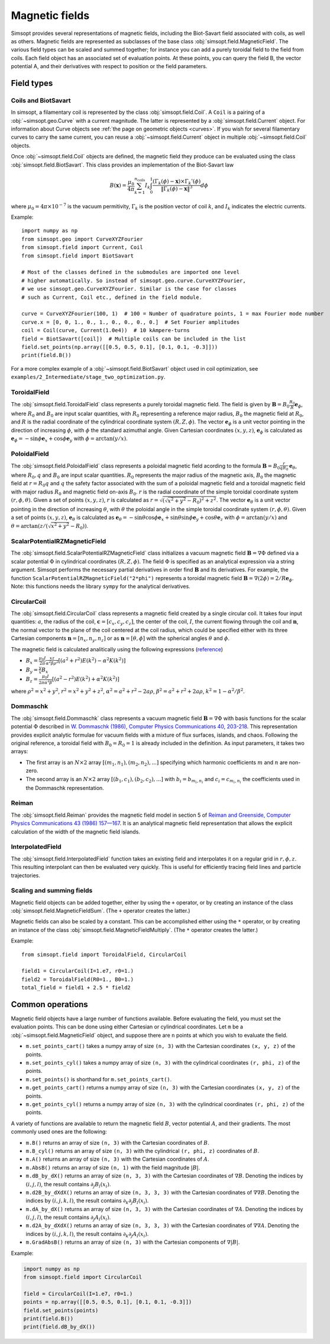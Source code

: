 Magnetic fields
---------------

Simsopt provides several representations of magnetic fields, including
the Biot-Savart field associated with coils, as well as others.
Magnetic fields are represented as subclasses of the base class
:obj:`simsopt.field.MagneticField`.  The various field
types can be scaled and summed together; for instance you can add a
purely toroidal field to the field from coils.  Each field object has
an associated set of evaluation points.  At these points, you can
query the field B, the vector potential A, and their derivatives with
respect to position or the field parameters.


Field types
^^^^^^^^^^^

Coils and BiotSavart
~~~~~~~~~~~~~~~~~~~~

In simsopt, a filamentary coil is represented by the class
:obj:`simsopt.field.Coil`. A ``Coil`` is a pairing of a
:obj:`~simsopt.geo.Curve` with a current magnitude. The latter
is represented by a :obj:`simsopt.field.Current` object.  For
information about Curve objects see :ref:`the page on geometric
objects <curves>`. If you wish for several filamentary curves to carry
the same current, you can reuse a :obj:`~simsopt.field.Current`
object in multiple :obj:`~simsopt.field.Coil` objects. 

Once :obj:`~simsopt.field.Coil` objects are defined, the magnetic
field they produce can be evaluated using the class
:obj:`simsopt.field.BiotSavart`. This class provides an
implementation of the Biot-Savart law

.. math::

  B(\mathbf{x}) = \frac{\mu_0}{4\pi} \sum_{k=1}^{n_\mathrm{coils}} I_k \int_0^1 \frac{(\Gamma_k(\phi)-\mathbf{x})\times \Gamma_k'(\phi)}{\|\Gamma_k(\phi)-\mathbf{x}\|^3} d\phi

where :math:`\mu_0=4\pi \times 10^{-7}` is the vacuum permitivity,
:math:`\Gamma_k` is the position vector of coil :math:`k`, and :math:`I_k`
indicates the electric currents.

Example::

  import numpy as np
  from simsopt.geo import CurveXYZFourier
  from simsopt.field import Current, Coil
  from simsopt.field import BiotSavart

  # Most of the classes defined in the submodules are imported one level 
  # higher automatically. So instead of simsopt.geo.curve.CurveXYZFourier,
  # we use simsopt.geo.CurveXYZFourier. Similar is the case for classes
  # such as Current, Coil etc., defined in the field module.

  curve = CurveXYZFourier(100, 1)  # 100 = Number of quadrature points, 1 = max Fourier mode number
  curve.x = [0, 0, 1., 0., 1., 0., 0., 0., 0.]  # Set Fourier amplitudes
  coil = Coil(curve, Current(1.0e4))  # 10 kAmpere-turns
  field = BiotSavart([coil])  # Multiple coils can be included in the list 
  field.set_points(np.array([[0.5, 0.5, 0.1], [0.1, 0.1, -0.3]]))
  print(field.B())

For a more complex example of a
:obj:`~simsopt.field.BiotSavart` object used in coil
optimization, see
``examples/2_Intermediate/stage_two_optimization.py``.

ToroidalField
~~~~~~~~~~~~~

The :obj:`simsopt.field.ToroidalField` class
represents a purely toroidal magnetic field. The field is given by
:math:`\mathbf B = B_0 \frac{R_0}{R} \mathbf e_\phi`, where
:math:`R_0` and :math:`B_0` are input scalar quantities, with
:math:`R_0` representing a reference major radius, :math:`B_0` the
magnetic field at :math:`R_0`, and :math:`R` is the radial coordinate
of the cylindrical coordinate system :math:`(R,Z,\phi)`.  The vector
:math:`\mathbf e_\phi` is a unit vector pointing in the direction of
increasing :math:`\phi`, with :math:`\phi` the standard azimuthal
angle. Given Cartesian coordinates :math:`(x,y,z)`, :math:`\mathbf e_\phi`
is calculated as :math:`\mathbf e_\phi=-\sin \phi \mathbf e_x+\cos
\phi \mathbf e_y` with :math:`\phi=\arctan(y/x)`.

PoloidalField
~~~~~~~~~~~~~

The :obj:`simsopt.field.PoloidalField` class
represents a poloidal magnetic field acording to the formula
:math:`\mathbf B = B_0 \frac{r}{q R_0} \mathbf e_\theta`, where
:math:`R_0, q` and :math:`B_0` are input scalar
quantities. :math:`R_0` represents the major radius of the magnetic
axis, :math:`B_0` the magnetic field at :math:`r=R_0 q` and :math:`q`
the safety factor associated with the sum of a poloidal magnetic field
and a toroidal magnetic field with major radius :math:`R_0` and
magnetic field on-axis :math:`B_0`. :math:`r` is the radial coordinate
of the simple toroidal coordinate system
:math:`(r,\phi,\theta)`. Given a set of points :math:`(x,y,z)`,
:math:`r` is calculated as
:math:`r=\sqrt{(\sqrt{x^2+y^2}-R_0)^2+z^2}`. The vector :math:`\mathbf
e_\theta` is a unit vector pointing in the direction of increasing
:math:`\theta`, with :math:`\theta` the poloidal angle in the simple
toroidal coordinate system :math:`(r,\phi,\theta)`. Given a set of
points :math:`(x,y,z)`, :math:`\mathbf e_\theta` is calculated as
:math:`\mathbf e_\theta=-\sin \theta \cos \phi \mathbf e_x+\sin \theta
\sin \phi \mathbf e_y+\cos \theta \mathbf e_z` with
:math:`\phi=\arctan(y/x)` and
:math:`\theta=\arctan(z/(\sqrt{x^2+y^2}-R_0))`.

ScalarPotentialRZMagneticField
~~~~~~~~~~~~~~~~~~~~~~~~~~~~~~

The
:obj:`simsopt.field.ScalarPotentialRZMagneticField`
class initializes a vacuum magnetic field :math:`\mathbf B = \nabla
\Phi` defined via a scalar potential :math:`\Phi` in cylindrical
coordinates :math:`(R,Z,\phi)`. The field :math:`\Phi` is specified as
an analytical expression via a string argument. Simsopt performs the
necessary partial derivatives in order find :math:`\mathbf B` and its
derivatives. For example, the function
``ScalarPotentialRZMagneticField("2*phi")`` represents a toroidal
magnetic field :math:`\mathbf B = \nabla (2\phi)=2/R \mathbf e_\phi`.
Note: this functions needs the library ``sympy`` for the analytical
derivatives.

CircularCoil
~~~~~~~~~~~~

The :obj:`simsopt.field.CircularCoil` class
represents a magnetic field created by a single circular coil. It
takes four input quantities: :math:`a`, the radius of the coil,
:math:`\mathbf c=[c_x,c_y,c_z]`, the center of the coil, :math:`I`,
the current flowing through the coil and :math:`\mathbf n`, the normal
vector to the plane of the coil centered at the coil radius, which
could be specified either with its three Cartesian components
:math:`\mathbf n=[n_x,n_y,n_z]` or as :math:`\mathbf n=[\theta,\phi]`
with the spherical angles :math:`\theta` and :math:`\phi`.

The magnetic field is calculated analitically using the following
expressions (`reference
<https://ntrs.nasa.gov/citations/20010038494>`_)

- :math:`B_x=\frac{\mu_0 I}{2\pi}\frac{x z}{\alpha^2 \beta \rho^2}\left[(a^2+r^2)E(k^2)-\alpha^2 K(k^2)\right]`
- :math:`B_y=\frac{y}{x}B_x`
- :math:`B_z=\frac{\mu_0 I}{2\pi \alpha^2 \beta}\left[(a^2-r^2)E(k^2)+\alpha^2 K(k^2)\right]`

where :math:`\rho^2=x^2+y^2`, :math:`r^2=x^2+y^2+z^2`, :math:`\alpha^2=a^2+r^2-2a\rho`, :math:`\beta^2=a^2+r^2+2 a \rho`, :math:`k^2=1-\alpha^2/\beta^2`.

Dommaschk
~~~~~~~~~

The :obj:`simsopt.field.Dommaschk` class
represents a vacuum magnetic field :math:`\mathbf B = \nabla \Phi`
with basis functions for the scalar potential :math:`\Phi` described
in `W. Dommaschk (1986), Computer Physics Communications 40, 203-218
<https://www.sciencedirect.com/science/article/pii/0010465586901098>`_. This
representation provides explicit analytic formulae for vacuum fields
with a mixture of flux surfaces, islands, and chaos. Following the
original reference, a toroidal field with :math:`B_0=R_0=1` is already
included in the definition. As input parameters, it takes two arrays:

- The first array is an :math:`N\times2` array :math:`[(m_1,n_1),(m_2,n_2),...]` specifying which harmonic coefficients :math:`m` and :math:`n` are non-zero.
- The second array is an :math:`N\times2` array :math:`[(b_1,c_1),(b_2,c_2),...]` with :math:`b_i=b_{m_i,n_i}` and :math:`c_i=c_{m_i,n_i}` the coefficients used in the Dommaschk representation.

Reiman
~~~~~~

The :obj:`simsopt.field.Reiman` provides the
magnetic field model in section 5 of `Reiman and Greenside, Computer
Physics Communications 43 (1986) 157—167
<https://www.sciencedirect.com/science/article/pii/0010465586900597>`_.
It is an analytical magnetic field representation that allows the
explicit calculation of the width of the magnetic field islands.

InterpolatedField
~~~~~~~~~~~~~~~~~

The :obj:`simsopt.field.InterpolatedField`
function takes an existing field and interpolates it on a regular grid
in :math:`r,\phi,z`. This resulting interpolant can then be evaluated
very quickly. This is useful for efficiently tracing field lines and
particle trajectories.

Scaling and summing fields
~~~~~~~~~~~~~~~~~~~~~~~~~~

Magnetic field objects can be added together, either by using the
``+`` operator, or by creating an instance of the class
:obj:`simsopt.field.MagneticFieldSum`. (The ``+``
operator creates the latter.)

Magnetic fields can also be scaled by a constant. This can be accomplished either using the ``*`` operator,
or by creating an instance of the class
:obj:`simsopt.field.MagneticFieldMultiply`. (The ``*``
operator creates the latter.)

Example::

   from simsopt.field import ToroidalField, CircularCoil
   
   field1 = CircularCoil(I=1.e7, r0=1.)
   field2 = ToroidalField(R0=1., B0=1.)
   total_field = field1 + 2.5 * field2

Common operations
^^^^^^^^^^^^^^^^^

Magnetic field objects have a large number of functions available. Before evaluating the field, you must
set the evaluation points. This can be done using either Cartesian or cylindrical coordinates.
Let ``m`` be a :obj:`~simsopt.field.MagneticField` object, and suppose there are ``n`` points
at which you wish to evaluate the field.

- ``m.set_points_cart()`` takes a numpy array of size ``(n, 3)`` with the Cartesian coordinates ``(x, y, z)`` of the points.
- ``m.set_points_cyl()`` takes a numpy array of size ``(n, 3)`` with the cylindrical coordinates ``(r, phi, z)`` of the points.
- ``m.set_points()`` is shorthand for ``m.set_points_cart()``.
- ``m.get_points_cart()`` returns a numpy array of size ``(n, 3)`` with the Cartesian coordinates ``(x, y, z)`` of the points.
- ``m.get_points_cyl()`` returns a numpy array of size ``(n, 3)`` with the cylindrical coordinates ``(r, phi, z)`` of the points.

A variety of functions are available to return the magnetic field
:math:`B`, vector potential :math:`A`, and their gradients.  The most
commonly used ones are the following:

- ``m.B()`` returns an array of size ``(n, 3)`` with the Cartesian coordinates of :math:`B`.
- ``m.B_cyl()`` returns an array of size ``(n, 3)`` with the cylindrical ``(r, phi, z)`` coordinates of :math:`B`.
- ``m.A()`` returns an array of size ``(n, 3)`` with the Cartesian coordinates of :math:`A`.
- ``m.AbsB()`` returns an array of size ``(n, 1)`` with the field magnitude :math:`|B|`.
- ``m.dB_by_dX()`` returns an array of size ``(n, 3, 3)`` with the Cartesian coordinates of :math:`\nabla B`. Denoting the indices
  by :math:`(i,j,l)`, the result contains  :math:`\partial_j B_l(x_i)`.
- ``m.d2B_by_dXdX()`` returns an array of size ``(n, 3, 3, 3)`` with the Cartesian coordinates of :math:`\nabla\nabla B`. Denoting the indices
  by :math:`(i,j,k,l)`, the result contains  :math:`\partial_k \partial_j B_l(x_i)`.
- ``m.dA_by_dX()`` returns an array of size ``(n, 3, 3)`` with the Cartesian coordinates of :math:`\nabla A`. Denoting the indices
  by :math:`(i,j,l)`, the result contains  :math:`\partial_j A_l(x_i)`.
- ``m.d2A_by_dXdX()`` returns an array of size ``(n, 3, 3, 3)`` with the Cartesian coordinates of :math:`\nabla\nabla A`. Denoting the indices
  by :math:`(i,j,k,l)`, the result contains  :math:`\partial_k \partial_j A_l(x_i)`.
- ``m.GradAbsB()`` returns an array of size ``(n, 3)`` with the Cartesian components of :math:`\nabla |B|`.

Example:

.. code-block::

   import numpy as np
   from simsopt.field import CircularCoil
   
   field = CircularCoil(I=1.e7, r0=1.)
   points = np.array([[0.5, 0.5, 0.1], [0.1, 0.1, -0.3]])
   field.set_points(points)
   print(field.B())
   print(field.dB_by_dX())

